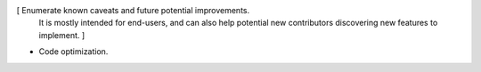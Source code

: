 [ Enumerate known caveats and future potential improvements.
  It is mostly intended for end-users, and can also help
  potential new contributors discovering new features to implement. ]

* Code optimization.
